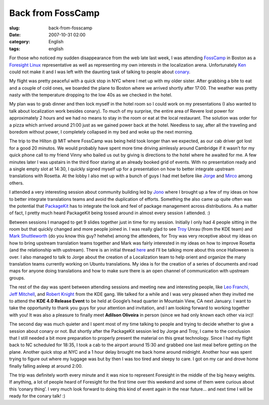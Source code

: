 Back from FossCamp
##################
:slug: back-from-fosscamp
:date: 2007-10-31 02:00
:category: English
:tags: english

For those who noticed my sudden disappearance from the web late last
week, I was attending `FossCamp <http://www.fosscamp.org/HowToAttend>`__
in Boston as a `Foresight Linux <http://www.foresightlinux.org/>`__
representative as well as representing my own interests in the
localization arena. Unfortunately `Ken <http://ken.vandine.org/>`__
could not make it and I was left with the daunting task of talking to
people about
`conary <http://en.wikipedia.org/wiki/Conary_%28package_manager%29>`__.

My flight was pretty peaceful with a quick stop in NYC where I met up
with my older sister. After grabbing a bite to eat and a couple of cold
ones, we boarded the plane to Boston where we arrived shortly after
17:00. The weather was pretty nasty with the temperature dropping to the
low 40s as we checked in the hotel.

|My sister and I enjoying some cold ones|

My plan was to grab dinner and then lock myself in the hotel room so I
could work on my presentations (I also wanted to talk about localization
work besides conary). To much of my surprise, the entire area of Revere
lost power for approximately 2 hours and we had no means to stay in the
room or eat at the local restaurant. The solution was order for a pizza
which arrived around 21:00 just as we gained power back at the hotel.
Needless to say, after all the traveling and boredom without power, I
completely collapsed in my bed and woke up the next morning.

|Session at FossCamp: Vinny, Jono and I|

The trip to the Hilton @ MIT where FossCamp was being held took longer
than we expected, as our cab driver got lost for a good 20 minutos. We
would probably have spent more time driving aimlessly around Cambridge
if it wasn’t for my quick phone call to my friend Vinny who bailed us
out by giving is directions to the hotel where he awaited for me. A few
minutes later I was upstairs in the third floor staring at an already
booked grid of events. With no presentation ready and a single empty
slot at 14:30, I quickly signed myself up for a presentation on how to
better integrate upstream translations with Rosetta. At the lobby I also
met up with a bunch of guys I had met before like
`Jorge <http://stompbox.typepad.com/blog/>`__ and
`Mirco <http://macslow.thepimp.net/>`__ among others.

I attended a very interesting session about community building led by
`Jono <http://www.jonobacon.org/>`__ where I brought up a few of my
ideas on how to better integrate translations teams and avoid the
duplication of efforts. Something the also came up quite often was the
potential that `PackageKit <http://www.packagekit.org/>`__ has to
integrate the look and feel of package management across distributions.
As a matter of fact, I pretty much heard PackageKit being tossed around
in almost every session I attended. :)

|My presentation at FossCamp|

Between sessions I managed to get 9 slides together just in time for my
session. Initially I only had 4 people sitting in the room but that
quickly changed and more people joined in. I was really glad to see
`Troy <http://troy-at-kde.livejournal.com/10417.html>`__ Unrau (from the
KDE team) and `Mark Shuttleworth <http://www.markshuttleworth.com/>`__
(do you know this guy? hehehe) among the attendees, for Troy was very
receptive about my ideas on how to bring upstream translation teams
together and Mark was fairly interested in my ideas on how to improve
Rosetta (and the relationship with upstream). There is an initial thread
`here <https://lists.ubuntu.com/archives/launchpad-users/2007-October/002601.html>`__
and I’ll be talking more about this once Halloween is over. I also
managed to talk to Jorge about the creation of a Localization team to
help orient and organize the many translation teams currently working on
Ubuntu translations. My idea is for the creation of a series of
documents and road maps for anyone doing translations and how to make
sure there is an open channel of communication with upstream groups.

|Jorge Castro and Og Maciel|

The rest of the day was spent between attending sessions and meeting new
and interesting people, like `Leo Franchi, Jeff
Mitchell <http://amarok.kde.org/blog/>`__, and `Robert
Knight <http://kdemonkey.blogspot.com/>`__ from the KDE gang. We talked
for a while and I was very pleased when they invited me to attend the
**KDE 4.0 Release Event** to be held at Google’s head quarter in
Mountain View, CA next January. I want to take the opportunity to thank
you guys for your attention and invitation, and I am looking forward to
working together with you! It was also a pleasure to finally meet
**Adilson Oliveira** in person (since we had only known each other via
irc)!

|My sister and I enjoying a well deserved lunch|

The second day was much quieter and I spent most of my time talking to
people and trying to decide whether to give a session about conary or
not. But shortly after the PackageKit session led by Jorge and Troy, I
came to the conclusion that I still needed a bit more preparation to
properly present the material on this great technology. Since I had my
flight back to NC scheduled for 18:35, I took a cab to the airport
around 15:30 and grabbed one last meal before getting on the plane.
Another quick stop at NYC and a 1 hour delay brought me back home around
midnight. Another hour was spent trying to figure out where my luggage
was but by then I was too tired and sleepy to care. I got on my car and
drove home finally falling asleep at around 2:00.

The trip was definitely worth every minute and it was nice to represent
Foresight in the middle of the big heavy weights. If anything, a lot of
people heard of Foresight for the first time over this weekend and some
of them were curious about this ‘conary thing’. I very much look forward
to doing this kind of event again in the near future… and next time I
will be ready for the conary talk! :)

.. |My sister and I enjoying some cold ones| image:: http://farm3.static.flickr.com/2211/1806893718_55d3b741fd_o.jpg
   :target: http://www.flickr.com/photos/ogmaciel/1806893718/
.. |Session at FossCamp: Vinny, Jono and I| image:: http://farm3.static.flickr.com/2180/1806043089_4f479ddae1_o.jpg
   :target: http://www.flickr.com/photos/ogmaciel/1806043089/
.. |My presentation at FossCamp| image:: http://farm3.static.flickr.com/2302/1806043403_29acf063fc_o.jpg
   :target: http://www.flickr.com/photos/ogmaciel/1806043403/
.. |Jorge Castro and Og Maciel| image:: http://farm3.static.flickr.com/2030/1806894028_91b7e519a6_o.jpg
   :target: http://www.flickr.com/photos/ogmaciel/1806894028/
.. |My sister and I enjoying a well deserved lunch| image:: http://farm3.static.flickr.com/2189/1806044877_0746ea7eaa_o.jpg
   :target: http://www.flickr.com/photos/ogmaciel/1806044877/
